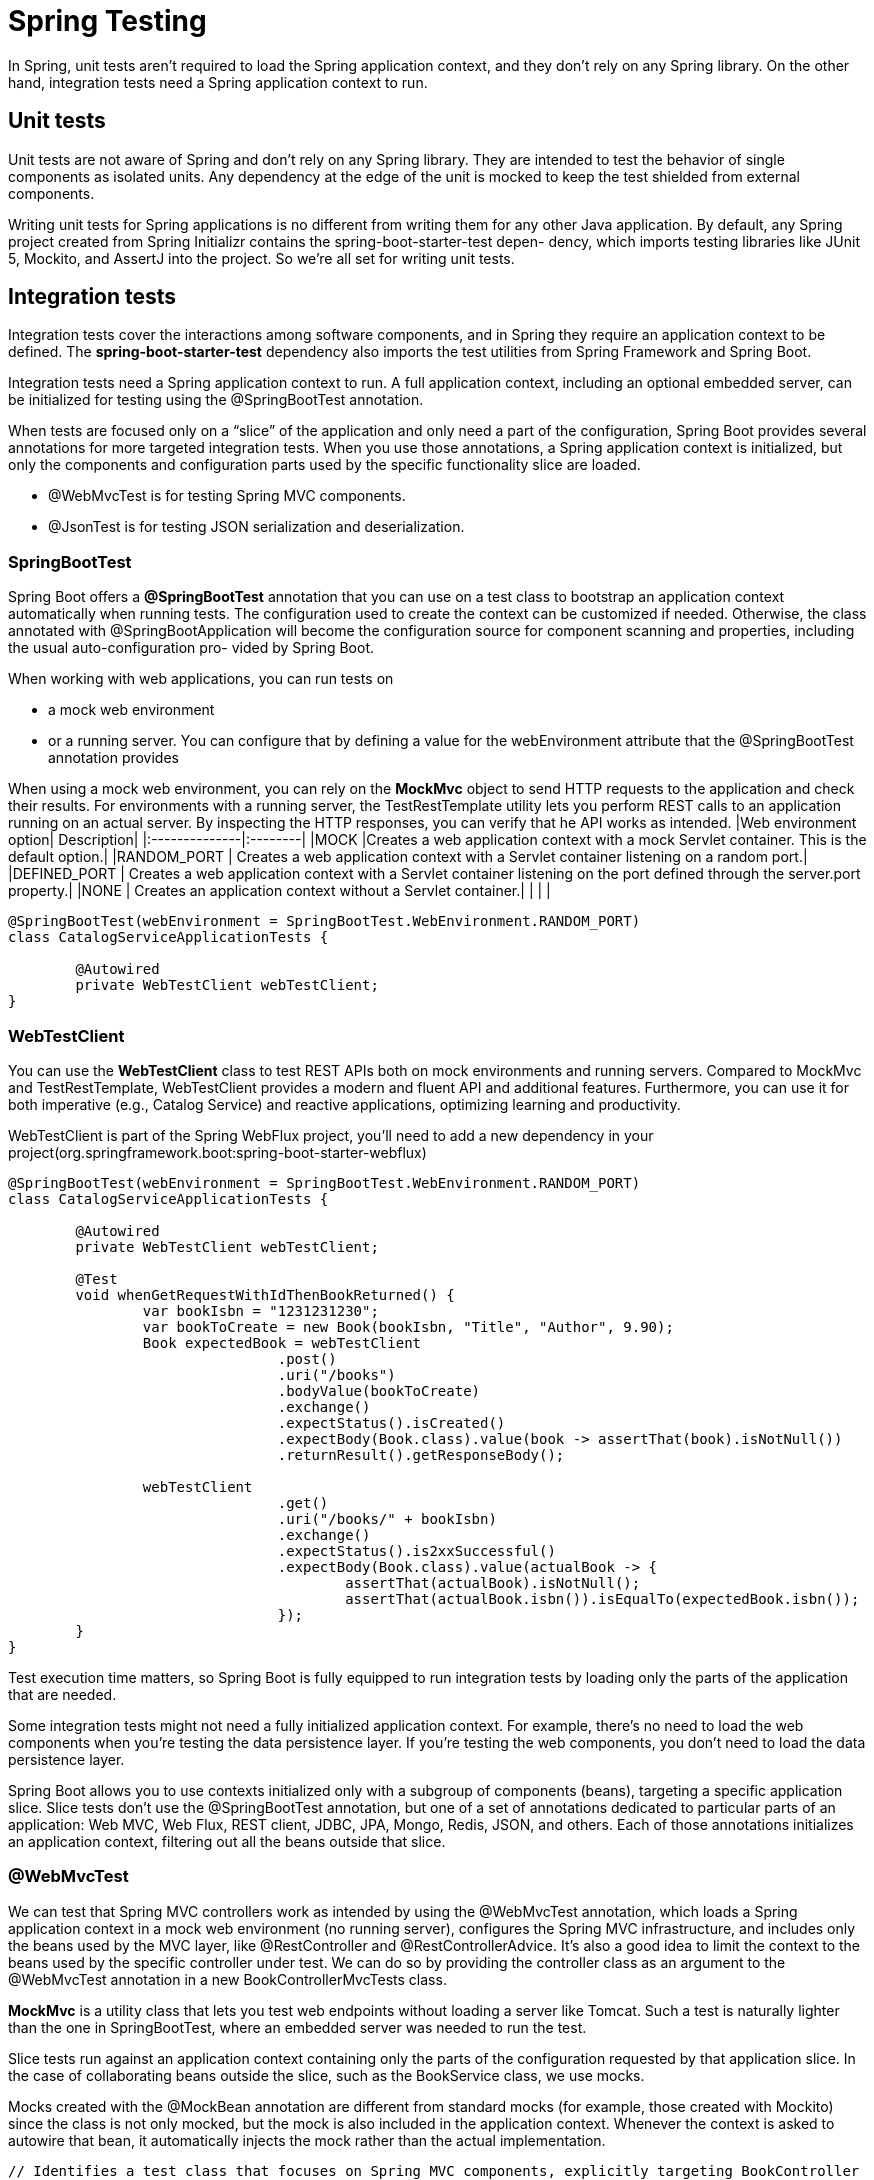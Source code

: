 = Spring Testing
:figures: 11-development/02-spring/07-testing

In Spring, unit tests aren't required to load the Spring application context, and
they don't rely on any Spring library. On the other hand, integration tests need a
Spring application context to run.

== Unit tests

Unit tests are not aware of Spring and don't rely on any Spring library. They are
intended to test the behavior of single components as isolated units. Any dependency
at the edge of the unit is mocked to keep the test shielded from external components.

Writing unit tests for Spring applications is no different from writing them for any
other Java application. By default, any Spring
project created from Spring Initializr contains the spring-boot-starter-test depen-
dency, which imports testing libraries like JUnit 5, Mockito, and AssertJ into the project. So we're all set for writing unit tests.

== Integration tests

Integration tests cover the interactions among software components, and in Spring
they require an application context to be defined. The *spring-boot-starter-test*
dependency also imports the test utilities from Spring Framework and Spring Boot.

Integration tests need a Spring application context to run. A full application
context, including an optional embedded server, can be initialized for testing
using the @SpringBootTest annotation.

When tests are focused only on a "`slice`" of the application and only need a part of
the configuration, Spring Boot provides several annotations for more targeted
integration tests. When you use those annotations, a Spring application context is initialized, but only the components and configuration parts used by the
specific functionality slice are loaded.

* @WebMvcTest is for testing Spring MVC components.
* @JsonTest is for testing JSON serialization and deserialization.

=== SpringBootTest

Spring Boot offers a *@SpringBootTest* annotation that you can use on a
test class to bootstrap an application context automatically when running tests. The
configuration used to create the context can be customized if needed. Otherwise, the
class annotated with @SpringBootApplication will become the configuration source
for component scanning and properties, including the usual auto-configuration pro-
vided by Spring Boot.

When working with web applications, you can run tests on

* a mock web environment
* or a running server. You can configure that by defining a value for the webEnvironment attribute that the @SpringBootTest annotation provides

When using a mock web environment, you can rely on the *MockMvc* object to send
HTTP requests to the application and check their results. For environments with a
running server, the TestRestTemplate utility lets you perform REST calls to an application running on an actual server. By inspecting the HTTP responses, you can verify that he API works as intended.
|Web environment option| Description|
|:--------------|:--------|
|MOCK                  |Creates a web application context with a mock Servlet container. This is the default option.|
|RANDOM_PORT           | Creates a web application context with a Servlet container listening on a random port.|
|DEFINED_PORT          | Creates a web application context with a Servlet container listening on the port defined through the server.port property.|
|NONE                  | Creates an application context without a Servlet container.|
|                      |            |

// Loads a full Spring web application context and a Servlet container listening on a random port

[,java]
----
@SpringBootTest(webEnvironment = SpringBootTest.WebEnvironment.RANDOM_PORT)
class CatalogServiceApplicationTests {

	@Autowired
	private WebTestClient webTestClient;
}
----

=== WebTestClient

You can use the *WebTestClient* class to test REST APIs
both on mock environments and running servers. Compared to MockMvc and
TestRestTemplate, WebTestClient provides a modern and fluent API and additional
features. Furthermore, you can use it for both imperative (e.g., Catalog Service) and
reactive applications, optimizing learning and productivity.

WebTestClient is part of the Spring WebFlux project, you'll need to add a
new dependency in your project(org.springframework.boot:spring-boot-starter-webflux)

[,java]
----
@SpringBootTest(webEnvironment = SpringBootTest.WebEnvironment.RANDOM_PORT)
class CatalogServiceApplicationTests {

	@Autowired
	private WebTestClient webTestClient;

	@Test
	void whenGetRequestWithIdThenBookReturned() {
		var bookIsbn = "1231231230";
		var bookToCreate = new Book(bookIsbn, "Title", "Author", 9.90);
		Book expectedBook = webTestClient
				.post()
				.uri("/books")
				.bodyValue(bookToCreate)
				.exchange()
				.expectStatus().isCreated()
				.expectBody(Book.class).value(book -> assertThat(book).isNotNull())
				.returnResult().getResponseBody();

		webTestClient
				.get()
				.uri("/books/" + bookIsbn)
				.exchange()
				.expectStatus().is2xxSuccessful()
				.expectBody(Book.class).value(actualBook -> {
					assertThat(actualBook).isNotNull();
					assertThat(actualBook.isbn()).isEqualTo(expectedBook.isbn());
				});
	}
}
----

Test execution time matters, so Spring Boot is fully equipped to run integration tests by loading only the parts of the application that are needed.

Some integration tests might not need a fully initialized application context. For example, there's no need to load the web components when you're testing the data persistence layer. If you're testing the web components, you don't need to load the data persistence layer.

Spring Boot allows you to use contexts initialized only with a subgroup of components (beans), targeting a specific application slice. Slice tests don't use the @SpringBootTest annotation, but one of a set of annotations dedicated to particular parts of
an application: Web MVC, Web Flux, REST client, JDBC, JPA, Mongo, Redis, JSON,
and others. Each of those annotations initializes an application context, filtering out all the beans outside that slice.

=== @WebMvcTest

We can test that Spring MVC controllers work as intended by using the @WebMvcTest annotation, which loads a Spring application context in a mock web environment (no running server), configures the Spring MVC infrastructure, and includes only the beans used by the MVC layer, like @RestController and @RestControllerAdvice. It's also a good idea to limit the context to the beans used by the specific controller under test. We can do so by providing the controller class as an argument to the @WebMvcTest annotation in a new BookControllerMvcTests class.

*MockMvc* is a utility class that lets you test web endpoints without loading a server like Tomcat. Such a test is naturally lighter than the one in SpringBootTest, where an embedded server was needed to run the test.

Slice tests run against an application context containing only the parts of the configuration requested by that application slice. In the case of collaborating beans outside the slice, such as the BookService class, we use mocks.

Mocks created with the @MockBean annotation are different from standard mocks
(for example, those created with Mockito) since the class is not only mocked, but the mock is also included in the application context. Whenever the context is asked to autowire that bean, it automatically injects the mock rather than the actual implementation.

[,java]
----
// Identifies a test class that focuses on Spring MVC components, explicitly targeting BookController
@WebMvcTest(BookController.class)
class BookControllerMvcTests {

    // Utility class to test the web layer in a mock environment
    @Autowired
    private MockMvc mockMvc;
    // Adds a mock of BookService to the Spring application context
    @MockBean
    private BookService bookService;

    @Test
    void whenGetBookNotExistingThenShouldReturn404() throws Exception {
        String isbn = "73737313940";

        // Defines the expected behavior for the BookService mock bean
        given(bookService.viewBookDetails(isbn))
                .willThrow(BookNotFoundException.class);

        // MockMvc is used to perform an HTTP GET request and verify the result.
        // and Expects the response to have a “404 Not Found” status
        mockMvc.perform(get("/books/" + isbn))
                .andExpect(status().isNotFound());
    }

}
----

=== @JsonTest

Using the @JsonTest annotation, you can test JSON serialization and deserialization for your domain objects. @JsonTest loads a Spring application context and autoconfigures the JSON mappers for the specific library in use (by default, it's Jackson).
Furthermore, it configures the JacksonTester utility, which you can use to check that the JSON mapping works as expected, relying on the JsonPath and JSONAssert libraries.

[,java]
----
// Identifies a test class that focuses on JSON serialization
@JsonTest
class BookJsonTests {

    // Utility class to assert JSON serialization and deserialization
    @Autowired
    private JacksonTester<Book> json;

    @Test
    void testSerialize() throws Exception {
        var book = new Book("1234567890", "Title", "Author", 9.90);
        var jsonContent = json.write(book);
        // Verifying the parsing from Java to JSON, using the JsonPath format to
        // navigate the JSON object
        assertThat(jsonContent).extractingJsonPathStringValue("@.isbn")
                .isEqualTo(book.isbn());
        assertThat(jsonContent).extractingJsonPathStringValue("@.title")
                .isEqualTo(book.title());
        assertThat(jsonContent).extractingJsonPathStringValue("@.author")
                .isEqualTo(book.author());
        assertThat(jsonContent).extractingJsonPathNumberValue("@.price")
                .isEqualTo(book.price());
    }

    @Test
    void testDeserialize() throws Exception {
        // Defines a JSON object using the Java text block feature
        var content = """
                {
                    "isbn": "1234567890",
                    "title": "Title",
                    "author": "Author",
                    "price": 9.90
                }
                """;
        // Verifies the parsing from JSON to Java
        assertThat(json.parse(content))
                .usingRecursiveComparison()
                .isEqualTo(new Book("1234567890", "Title", "Author", 9.90));
    }

}
----

=== @DataJdbcTest

You can run integration tests for the Spring Data JDBC slice using the @DataJdbcTest annotation.

[,java]
----
@DataJdbcTest
@Import(DataConfig.class)
@AutoConfigureTestDatabase(replace = AutoConfigureTestDatabase.Replace.NONE)
@ActiveProfiles("integration")
class BookRepositoryJdbcTests {

    @Autowired
    private BookRepository bookRepository;

    @Autowired
    private JdbcAggregateTemplate jdbcAggregateTemplate;

    @Test
    void findAllBooks() {
        var book1 = Book.of("1234561235", "Title", "Author", 12.90, "Polarsophia");
        var book2 = Book.of("1234561236", "Another Title", "Author", 12.90, "Polarsophia");
        jdbcAggregateTemplate.insert(book1);
        jdbcAggregateTemplate.insert(book2);

        Iterable<Book> actualBooks = bookRepository.findAll();

        assertThat(StreamSupport.stream(actualBooks.spliterator(), true)
                .filter(book -> book.isbn().equals(book1.isbn()) || book.isbn().equals(book2.isbn()))
                .collect(Collectors.toList())).hasSize(2);
    }

    @Test
}
----
